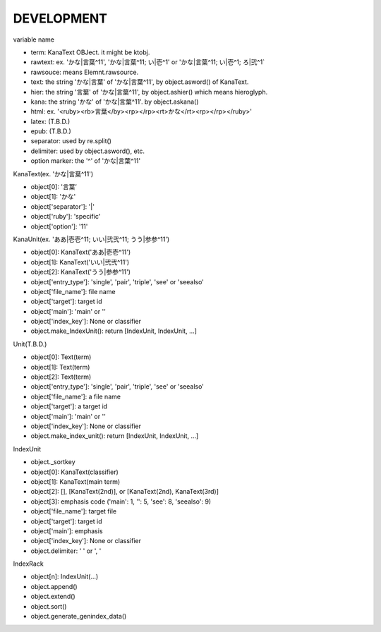 DEVELOPMENT
-----------
variable name

- term: KanaText OBJect. it might be ktobj.
- rawtext: ex. 'かな|言葉^11', 'かな|言葉^11; い|壱^1' or 'かな|言葉^11; い|壱^1; ろ|弐^1`
- rawsouce: means Elemnt.rawsource.
- text: the string 'かな|言葉' of 'かな|言葉^11', by object.asword() of KanaText.
- hier: the string '言葉' of 'かな|言葉^11', by object.ashier() which means hieroglyph.
- kana: the string 'かな' of 'かな|言葉^11'. by object.askana()
- html: ex. '<ruby><rb>言葉</by><rp></rp><rt>かな</rt><rp></rp></ruby>'
- latex: (T.B.D.)
- epub: (T.B.D.)
- separator: used by re.split()
- delimiter: used by object.asword(), etc.
- option marker: the '^' of 'かな|言葉^11'

KanaText(ex. 'かな|言葉^11')

- object[0]: '言葉’
- object[1]: 'かな'
- object['separator']: '|'
- object['ruby']: 'specific'
- object['option']: '11'

KanaUnit(ex. 'ああ|壱壱^11; いい|弐弐^11; うう|参参^11')

- object[0]: KanaText('ああ|壱壱^11')
- object[1]: KanaText('いい|弐弐^11')
- object[2]: KanaText('うう|参参^11')
- object['entry_type']: 'single', 'pair', 'triple', 'see' or 'seealso'
- object['file_name']: file name
- object['target']: target id
- object['main']: 'main' or ''
- object['index_key']: None or classifier
- object.make_IndexUnit(): return [IndexUnit, IndexUnit, ...]

Unit(T.B.D.)

- object[0]: Text(term)
- object[1]: Text(term)
- object[2]: Text(term)
- object['entry_type']: 'single', 'pair', 'triple', 'see' or 'seealso'
- object['file_name']: a file name
- object['target']: a target id
- object['main']: 'main' or ''
- object['index_key']: None or classifier
- object.make_index_unit(): return [IndexUnit, IndexUnit, ...]

IndexUnit

- object._sortkey
- object[0]: KanaText(classifier)
- object[1]: KanaText(main term)
- object[2]: [], [KanaText(2nd)], or [KanaText(2nd), KanaText(3rd)]
- object[3]: emphasis code ('main': 1, '': 5, 'see': 8, 'seealso': 9)
- object['file_name']: target file
- object['target']: target id
- object['main']: emphasis
- object['index_key']: None or classifier
- object.delimiter: ' ' or ', '

IndexRack

- object[n]: IndexUnit(...)
- object.append()
- object.extend()
- object.sort()
- object.generate_genindex_data()
